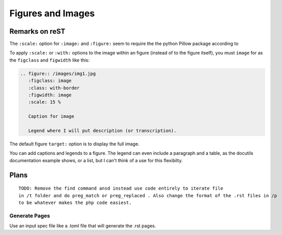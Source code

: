 Figures and Images
==================

.. todo:: clean up buil errors.
 
Remarks on reST
---------------

The ``:scale:`` option for ``:image:`` and ``:figure:`` seem to require the the python Pillow package according to

To apply ``:scale:`` or ``:with:`` options to the image within an figure (instead of to the figure itself), you must ``image`` for
as the ``figclass`` and ``figwidth`` like this:

.. code-block:: rst

   .. figure:: /images/img1.jpg         
      :figclass: image
      :class: with-border
      :figwidth: image 
      :scale: 15 %
                                                              
      Caption for image  
                                                              
      Legend where I will put description (or transcription).

The default figure ``target:`` option is to display the full image. 

You can add captions and legends to a figure. The legend can even include a paragraph and a table, as the 
docutils documentation example shows, or a list, but I can't think of a use for this flexibilty. 

Plans
-----

::

 TODO: Remove the find command ansd instead use code entirely to iterate file
 in /t folder and do preg_match or preg_replaced . Also change the format of the .rst files in /p
 to be whatever makes the php code easiest.

Generate Pages
~~~~~~~~~~~~~~

Use an input spec file like a .toml file that will generate the .rst pages. 
 
